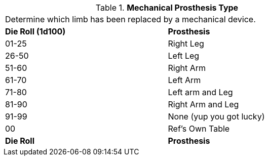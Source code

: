 // Table 59.13 Mechanical Prosthesis Type
.*Mechanical Prosthesis Type*
[width="75%",cols="^,<",frame="all", stripes="even"]
|===
2+<|Determine which limb  has been replaced by a mechanical device. 
s|Die Roll (1d100)
s|Prosthesis

|01-25
|Right Leg

|26-50
|Left Leg

|51-60
|Right Arm

|61-70
|Left Arm

|71-80
|Left arm and Leg

|81-90
|Right Arm and Leg

|91-99
|None (yup you got lucky)

|00
|Ref's Own Table

s|Die Roll
s|Prosthesis


|===
